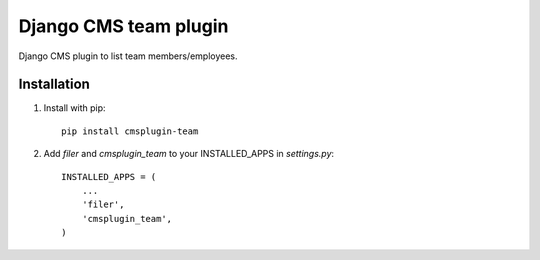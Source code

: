 =====================
Django CMS team plugin
=====================

Django CMS plugin to list team members/employees.

Installation
------------

1. Install with pip::

    pip install cmsplugin-team

2. Add `filer` and `cmsplugin_team` to your INSTALLED_APPS in `settings.py`::

    INSTALLED_APPS = (
        ...
        'filer',
        'cmsplugin_team',
    )